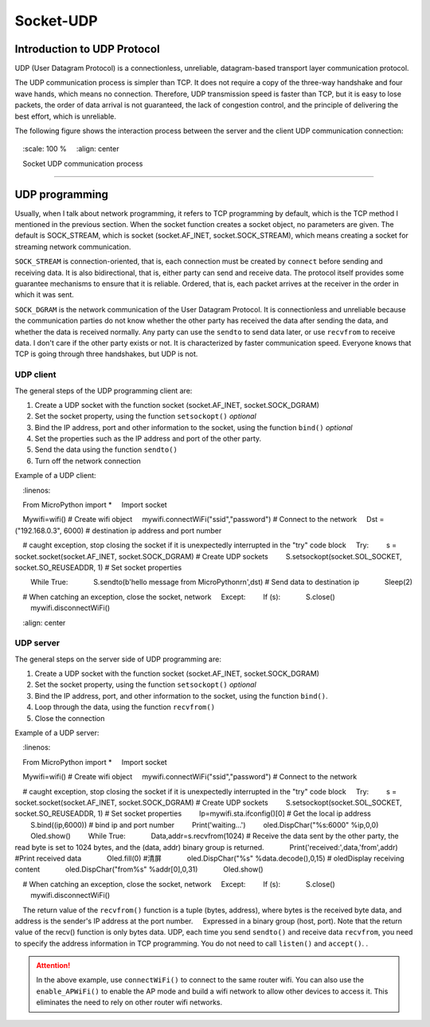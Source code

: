 Socket-UDP
================

Introduction to UDP Protocol
---------

UDP (User Datagram Protocol) is a connectionless, unreliable, datagram-based transport layer communication protocol.

The UDP communication process is simpler than TCP. It does not require a copy of the three-way handshake and four wave hands, which means no connection.
Therefore, UDP transmission speed is faster than TCP, but it is easy to lose packets, the order of data arrival is not guaranteed, the lack of congestion control, and the principle of delivering the best effort, which is unreliable.

The following figure shows the interaction process between the server and the client UDP communication connection:

.. figure:: ../../images/tutorials/udpprincipal.png
    :scale: 100 %
    :align: center

    Socket UDP communication process

-----------------

UDP programming
--------

Usually, when I talk about network programming, it refers to TCP programming by default, which is the TCP method I mentioned in the previous section.
When the socket function creates a socket object, no parameters are given. The default is SOCK_STREAM, which is socket (socket.AF_INET, socket.SOCK_STREAM), which means creating a socket for streaming network communication.

``SOCK_STREAM`` is connection-oriented, that is, each connection must be created by ``connect`` before sending and receiving data. It is also bidirectional, that is, either party can send and receive data. The protocol itself provides some guarantee mechanisms to ensure that it is reliable. Ordered, that is, each packet arrives at the receiver in the order in which it was sent.

``SOCK_DGRAM`` is the network communication of the User Datagram Protocol. It is connectionless and unreliable because the communication parties do not know whether the other party has received the data after sending the data, and whether the data is received normally.
Any party can use the ``sendto`` to send data later, or use ``recvfrom`` to receive data. I don't care if the other party exists or not. It is characterized by faster communication speed. Everyone knows that TCP is going through three handshakes, but UDP is not.


UDP client
~~~~~~~~

The general steps of the UDP programming client are:

1. Create a UDP socket with the function socket (socket.AF_INET, socket.SOCK_DGRAM)
2. Set the socket property, using the function ``setsockopt()`` *optional*
3. Bind the IP address, port and other information to the socket, using the function ``bind()`` *optional*
4. Set the properties such as the IP address and port of the other party.
5. Send the data using the function ``sendto()``
6. Turn off the network connection

Example of a UDP client:

.. code-block:: python
    :linenos:

    From MicroPython import *
    Import socket
    
    Mywifi=wifi() # Create wifi object
    mywifi.connectWiFi("ssid","password") # Connect to the network
    Dst = ("192.168.0.3", 6000) # destination ip address and port number

    # caught exception, stop closing the socket if it is unexpectedly interrupted in the "try" code block
    Try:
        s = socket.socket(socket.AF_INET, socket.SOCK_DGRAM) # Create UDP sockets
        S.setsockopt(socket.SOL_SOCKET, socket.SO_REUSEADDR, 1) # Set socket properties

        While True:
            S.sendto(b'hello message from MicroPython\r\n',dst) # Send data to destination ip
            Sleep(2)

    # When catching an exception, close the socket, network
    Except:
        If (s):
            S.close()
        mywifi.disconnectWiFi()

.. image:: ../../images/tutorials/udpclient.gif
    :align: center

UDP server
~~~~~~~~

The general steps on the server side of UDP programming are:

1. Create a UDP socket with the function socket (socket.AF_INET, socket.SOCK_DGRAM)
2. Set the socket property, using the function ``setsockopt()`` *optional*
3. Bind the IP address, port, and other information to the socket, using the function ``bind()``.
4. Loop through the data, using the function ``recvfrom()``
5. Close the connection

Example of a UDP server:

.. code-block:: python
    :linenos:

    From MicroPython import *
    Import socket
    
    Mywifi=wifi() # Create wifi object
    mywifi.connectWiFi("ssid","password") # Connect to the network

    # caught exception, stop closing the socket if it is unexpectedly interrupted in the "try" code block
    Try:
        s = socket.socket(socket.AF_INET, socket.SOCK_DGRAM) # Create UDP sockets
        S.setsockopt(socket.SOL_SOCKET, socket.SO_REUSEADDR, 1) # Set socket properties
        Ip=mywifi.sta.ifconfig()[0] # Get the local ip address
        S.bind((ip,6000)) # bind ip and port number
        Print('waiting...')
        oled.DispChar("%s:6000" %ip,0,0)
        Oled.show()
        While True:
            Data,addr=s.recvfrom(1024) # Receive the data sent by the other party, the read byte is set to 1024 bytes, and the (data, addr) binary group is returned.
            Print('received:',data,'from',addr) #Print received data
            Oled.fill(0) #清屏
            oled.DispChar("%s" %data.decode(),0,15) # oledDisplay receiving content
            oled.DispChar("from%s" %addr[0],0,31)
            Oled.show()
            

    # When catching an exception, close the socket, network
    Except:
        If (s):
            S.close()
        mywifi.disconnectWiFi()

.. Note::

    The return value of the ``recvfrom()`` function is a tuple (bytes, address), where bytes is the received byte data, and address is the sender's IP address at the port number.
    Expressed in a binary group (host, port). Note that the return value of the recv() function is only bytes data. UDP, each time you send ``sendto()`` and receive data ``recvfrom``, you need to specify the address information in TCP programming. You do not need to call ``listen()`` and ``accept()``. .

.. Attention:: In the above example, use ``connectWiFi()`` to connect to the same router wifi. You can also use the ``enable_APWiFi()`` to enable the AP mode and build a wifi network to allow other devices to access it. This eliminates the need to rely on other router wifi networks.
